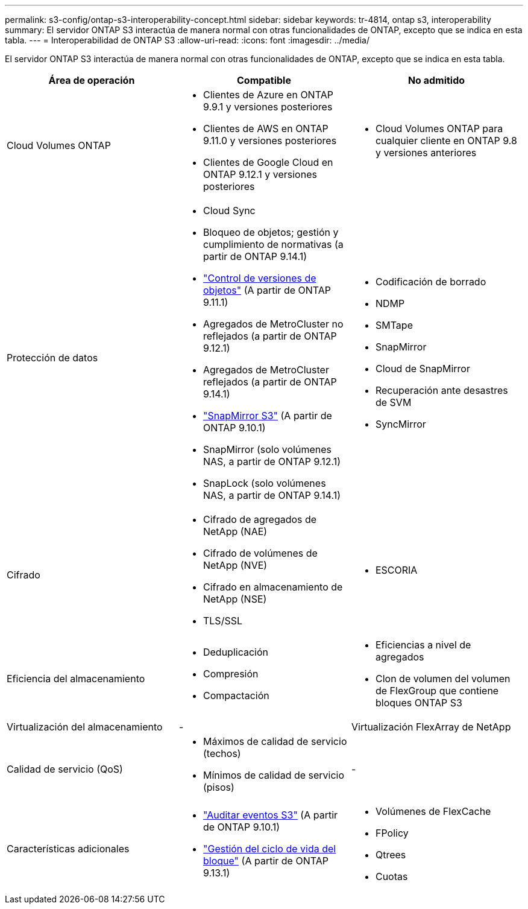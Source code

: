 ---
permalink: s3-config/ontap-s3-interoperability-concept.html 
sidebar: sidebar 
keywords: tr-4814, ontap s3, interoperability 
summary: El servidor ONTAP S3 interactúa de manera normal con otras funcionalidades de ONTAP, excepto que se indica en esta tabla. 
---
= Interoperabilidad de ONTAP S3
:allow-uri-read: 
:icons: font
:imagesdir: ../media/


[role="lead"]
El servidor ONTAP S3 interactúa de manera normal con otras funcionalidades de ONTAP, excepto que se indica en esta tabla.

[cols="3*"]
|===
| Área de operación | Compatible | No admitido 


 a| 
Cloud Volumes ONTAP
 a| 
* Clientes de Azure en ONTAP 9.9.1 y versiones posteriores
* Clientes de AWS en ONTAP 9.11.0 y versiones posteriores
* Clientes de Google Cloud en ONTAP 9.12.1 y versiones posteriores

 a| 
* Cloud Volumes ONTAP para cualquier cliente en ONTAP 9.8 y versiones anteriores




 a| 
Protección de datos
 a| 
* Cloud Sync
* Bloqueo de objetos; gestión y cumplimiento de normativas (a partir de ONTAP 9.14.1)
* link:ontap-s3-supported-actions-reference.html#bucket-operations["Control de versiones de objetos"] (A partir de ONTAP 9.11.1)
* Agregados de MetroCluster no reflejados (a partir de ONTAP 9.12.1)
* Agregados de MetroCluster reflejados (a partir de ONTAP 9.14.1)
* link:../s3-snapmirror/index.html["SnapMirror S3"] (A partir de ONTAP 9.10.1)
* SnapMirror (solo volúmenes NAS, a partir de ONTAP 9.12.1)
* SnapLock (solo volúmenes NAS, a partir de ONTAP 9.14.1)

 a| 
* Codificación de borrado
* NDMP
* SMTape
* SnapMirror
* Cloud de SnapMirror
* Recuperación ante desastres de SVM
* SyncMirror




 a| 
Cifrado
 a| 
* Cifrado de agregados de NetApp (NAE)
* Cifrado de volúmenes de NetApp (NVE)
* Cifrado en almacenamiento de NetApp (NSE)
* TLS/SSL

 a| 
* ESCORIA




 a| 
Eficiencia del almacenamiento
 a| 
* Deduplicación
* Compresión
* Compactación

 a| 
* Eficiencias a nivel de agregados
* Clon de volumen del volumen de FlexGroup que contiene bloques ONTAP S3




 a| 
Virtualización del almacenamiento
 a| 
-
 a| 
Virtualización FlexArray de NetApp



 a| 
Calidad de servicio (QoS)
 a| 
* Máximos de calidad de servicio (techos)
* Mínimos de calidad de servicio (pisos)

 a| 
-



 a| 
Características adicionales
 a| 
* link:../s3-audit/index.html["Auditar eventos S3"] (A partir de ONTAP 9.10.1)
* link:../s3-config/create-bucket-lifecycle-rule-task.html["Gestión del ciclo de vida del bloque"] (A partir de ONTAP 9.13.1)

 a| 
* Volúmenes de FlexCache
* FPolicy
* Qtrees
* Cuotas


|===